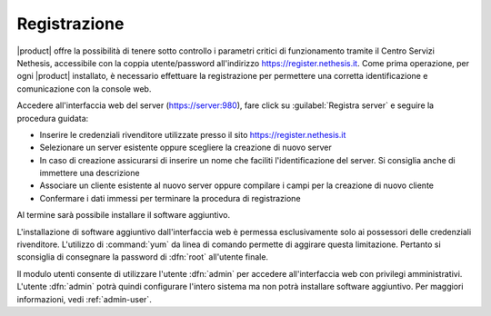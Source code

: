 =============
Registrazione
=============

|product| offre la possibilità di tenere sotto controllo i parametri critici di funzionamento tramite 
il Centro Servizi Nethesis, accessibile con la coppia utente/password all'indirizzo https://register.nethesis.it.
Come prima operazione, per ogni |product| installato, è necessario effettuare la 
registrazione per permettere una corretta identificazione e comunicazione con la console web.

Accedere all'interfaccia web del server (https://server:980), fare click su :guilabel:`Registra server` e seguire la procedura guidata:

* Inserire le credenziali rivenditore utilizzate presso il sito https://register.nethesis.it
* Selezionare un server esistente oppure scegliere la creazione di nuovo server
* In caso di creazione assicurarsi di inserire un nome che faciliti l'identificazione del server. Si consiglia anche di immettere una descrizione
* Associare un cliente esistente al nuovo server oppure compilare i campi per la creazione di nuovo cliente
* Confermare i dati immessi per terminare la procedura di registrazione

Al termine sarà possibile installare il software aggiuntivo.

L'installazione di software aggiuntivo dall'interfaccia web è permessa esclusivamente solo ai possessori delle credenziali rivenditore.
L'utilizzo di :command:`yum` da linea di comando permette di aggirare questa limitazione. Pertanto si sconsiglia di consegnare la password di :dfn:`root` all'utente finale.

Il modulo utenti consente di utilizzare l'utente :dfn:`admin` per accedere all'interfaccia web con privilegi amministrativi. 
L'utente :dfn:`admin` potrà quindi configurare l'intero sistema ma non potrà installare software aggiuntivo. 
Per maggiori informazioni, vedi :ref:`admin-user`.
